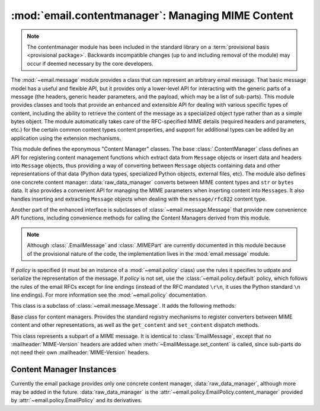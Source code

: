 :mod:`email.contentmanager`: Managing MIME Content
--------------------------------------------------

.. module:: email.contentmanager
   :synopsis: Storing and Retrieving Content from MIME Parts

.. moduleauthor:: R. David Murray <rdmurray@bitdance.com>
.. sectionauthor:: R. David Murray <rdmurray@bitdance.com>


.. note::

   The contentmanager module has been included in the standard library on a
   :term:`provisional basis <provisional package>`. Backwards incompatible
   changes (up to and including removal of the module) may occur if deemed
   necessary by the core developers.

.. versionadded:: 3.4
   as a :term:`provisional module <provisional package>`.

The :mod:`~email.message` module provides a class that can represent an
arbitrary email message.  That basic message model has a useful and flexible
API, but it provides only a lower-level API for interacting with the generic
parts of a message (the headers, generic header parameters, and the payload,
which may be a list of sub-parts).  This module provides classes and tools
that provide an enhanced and extensible API for dealing with various specific
types of content, including the ability to retrieve the content of the message
as a specialized object type rather than as a simple bytes object.  The module
automatically takes care of the RFC-specified MIME details (required headers
and parameters, etc.) for the certain common content types content properties,
and support for additional types can be added by an application using the
extension mechanisms.

This module defines the eponymous "Content Manager" classes.  The base
:class:`.ContentManager` class defines an API for registering content
management functions which extract data from ``Message`` objects or insert data
and headers into ``Message`` objects, thus providing a way of converting
between ``Message`` objects containing data and other representations of that
data (Python data types, specialized Python objects, external files, etc).  The
module also defines one concrete content manager: :data:`raw_data_manager`
converts between MIME content types and ``str`` or ``bytes`` data.  It also
provides a convenient API for managing the MIME parameters when inserting
content into ``Message``\ s.  It also handles inserting and extracting
``Message`` objects when dealing with the ``message/rfc822`` content type.

Another part of the enhanced interface is subclasses of
:class:`~email.message.Message` that provide new convenience API functions,
including convenience methods for calling the Content Managers derived from
this module.

.. note::

   Although :class:`.EmailMessage` and :class:`.MIMEPart` are currently
   documented in this module because of the provisional nature of the code, the
   implementation lives in the :mod:`email.message` module.


.. class:: EmailMessage(policy=default)

   If *policy* is specified (it must be an instance of a :mod:`~email.policy`
   class) use the rules it specifies to udpate and serialize the representation
   of the message.  If *policy* is not set, use the
   :class:`~email.policy.default` policy, which follows the rules of the email
   RFCs except for line endings (instead of the RFC mandated ``\r\n``, it uses
   the Python standard ``\n`` line endings).  For more information see the
   :mod:`~email.policy` documentation.

   This class is a subclass of :class:`~email.message.Message`.  It adds
   the following methods:


   .. attribute:: is_attachment

      Set to ``True`` if there is a :mailheader:`Content-Disposition` header
      and its (case insensitive) value is ``attachment``, ``False`` otherwise.


   .. method:: get_body(preferencelist=('related', 'html', 'plain'))

      Return the MIME part that is the best candidate to be the "body" of the
      message.

      *preferencelist* must be a sequence of strings from the set ``related``,
      ``html``, and ``plain``, and indicates the order of preference for the
      content type of the part returned.

      Start looking for candidate matches with the object on which the
      ``get_body`` method is called.

      If ``related`` is not included in *preferencelist*, consider the root
      part (or subpart of the root part) of any related encountered as a
      candidate if the (sub-)part matches a preference.

      When encountering a ``multipart/related``, check the ``start`` parameter
      and if a part with a matching :mailheader:`Content-ID` is found, consider
      only it when looking for candidate matches.  Otherwise consider only the
      first (default root) part of the ``multipart/related``.

      If a part has a :mailheader:``Content-Disposition`` header, only consider
      the part a candidate match if the value of the header is ``inline``.

      If none of the candidates matches any of the preferences in
      *preferneclist*, return ``None``.

      Notes: (1) For most applications the only *preferencelist* combinations
      that really make sense are ``('plain',)``, ``('html', 'plain')``, and the
      default, ``('related', 'html', 'plain')``.  (2) Because matching starts
      with the object on which ``get_body`` is called, calling ``get_body`` on
      a ``multipart/related`` will return the object itself unless
      *preferencelist* has a non-default value. (3) Messages (or message parts)
      that do not specify a :mailheader:`Content-Type` or whose
      :mailheader:`Content-Type` header is invalid will be treated as if they
      are of type ``text/plain``, which may occasionally cause ``get_body`` to
      return unexpected results.


   .. method:: iter_attachments()

      Return an iterator over all of the parts of the message that are not
      candidate "body" parts.  That is, skip the first occurrence of each of
      ``text/plain``, ``text/html``, ``multipart/related``, or
      ``multipart/alternative`` (unless they are explicitly marked as
      attachments via :mailheader:`Content-Disposition: attachment`), and
      return all remaining parts.  When applied directly to a
      ``multipart/related``, return an iterator over the all the related parts
      except the root part (ie: the part pointed to by the ``start`` parameter,
      or the first part if there is no ``start`` parameter or the ``start``
      parameter doesn't match the :mailheader:`Content-ID` of any of the
      parts).  When applied directly to a ``multipart/alternative`` or a
      non-``multipart``, return an empty iterator.


   .. method:: iter_parts()

      Return an iterator over all of the immediate sub-parts of the message,
      which will be empty for a non-``multipart``.  (See also
      :meth:``~email.message.walk``.)


   .. method:: get_content(*args, content_manager=None, **kw)

      Call the ``get_content`` method of the *content_manager*, passing self
      as the message object, and passing along any other arguments or keywords
      as additional arguments.  If *content_manager* is not specified, use
      the ``content_manager`` specified by the current :mod:`~email.policy`.


   .. method:: set_content(*args, content_manager=None, **kw)

      Call the ``set_content`` method of the *content_manager*, passing self
      as the message object, and passing along any other arguments or keywords
      as additional arguments.  If *content_manager* is not specified, use
      the ``content_manager`` specified by the current :mod:`~email.policy`.


   .. method:: make_related(boundary=None)

      Convert a non-``multipart`` message into a ``multipart/related`` message,
      moving any existing :mailheader:`Content-` headers and payload into a
      (new) first part of the ``multipart``.  If *boundary* is specified, use
      it as the boundary string in the multipart, otherwise leave the boundary
      to be automatically created when it is needed (for example, when the
      message is serialized).


   .. method:: make_alternative(boundary=None)

      Convert a non-``multipart`` or a ``multipart/related`` into a
      ``multipart/alternative``, moving any existing :mailheader:`Content-`
      headers and payload into a (new) first part of the ``multipart``.  If
      *boundary* is specified, use it as the boundary string in the multipart,
      otherwise leave the boundary to be automatically created when it is
      needed (for example, when the message is serialized).


   .. method:: make_mixed(boundary=None)

      Convert a non-``multipart``, a ``multipart/related``, or a
      ``multipart-alternative`` into a ``multipart/mixed``, moving any existing
      :mailheader:`Content-` headers and payload into a (new) first part of the
      ``multipart``.  If *boundary* is specified, use it as the boundary string
      in the multipart, otherwise leave the boundary to be automatically
      created when it is needed (for example, when the message is serialized).


   .. method:: add_related(*args, content_manager=None, **kw)

      If the message is a ``multipart/related``, create a new message
      object, pass all of the arguments to its :meth:`set_content` method,
      and :meth:`~email.message.Message.attach` it to the ``multipart``.  If
      the message is a non-``multipart``, call :meth:`make_related` and then
      proceed as above.  If the message is any other type of ``multipart``,
      raise a :exc:`TypeError`. If *content_manager* is not specified, use
      the ``content_manager`` specified by the current :mod:`~email.policy`.
      If the added part has no :mailheader:`Content-Disposition` header,
      add one with the value ``inline``.


   .. method:: add_alternative(*args, content_manager=None, **kw)

      If the message is a ``multipart/alternative``, create a new message
      object, pass all of the arguments to its :meth:`set_content` method, and
      :meth:`~email.message.Message.attach` it to the ``multipart``.  If the
      message is a non-``multipart`` or ``multipart/related``, call
      :meth:`make_alternative` and then proceed as above.  If the message is
      any other type of ``multipart``, raise a :exc:`TypeError`. If
      *content_manager* is not specified, use the ``content_manager`` specified
      by the current :mod:`~email.policy`.


   .. method:: add_attachment(*args, content_manager=None, **kw)

      If the message is a ``multipart/mixed``, create a new message object,
      pass all of the arguments to its :meth:`set_content` method, and
      :meth:`~email.message.Message.attach` it to the ``multipart``.  If the
      message is a non-``multipart``, ``multipart/related``, or
      ``multipart/alternative``, call :meth:`make_mixed` and then proceed as
      above. If *content_manager* is not specified, use the ``content_manager``
      specified by the current :mod:`~email.policy`.  If the added part
      has no :mailheader:`Content-Disposition` header, add one with the value
      ``attachment``.  This method can be used both for explicit attachments
      (:mailheader:`Content-Disposition: attachment` and ``inline`` attachments
      (:mailheader:`Content-Disposition: inline`), by passing appropriate
      options to the ``content_manager``.


   .. method:: clear()

      Remove the payload and all of the headers.


   .. method:: clear_content()

      Remove the payload and all of the :exc:`Content-` headers, leaving
      all other headers intact and in their original order.


.. class:: ContentManager()

   Base class for content managers.  Provides the standard registry mechanisms
   to register converters between MIME content and other representations, as
   well as the ``get_content`` and ``set_content`` dispatch methods.


   .. method:: get_content(msg, *args, **kw)

      Look up a handler function based on the ``mimetype`` of *msg* (see next
      paragraph), call it, passing through all arguments, and return the result
      of the call.  The expectation is that the handler will extract the
      payload from *msg* and return an object that encodes information about
      the extracted data.

      To find the handler, look for the following keys in the registry,
      stopping with the first one found:

            * the string representing the full MIME type (``maintype/subtype``)
            * the string representing the ``maintype``
            * the empty string

      If none of these keys produce a handler, raise a :exc:`KeyError` for the
      full MIME type.


   .. method:: set_content(msg, obj, *args, **kw)

      If the ``maintype`` is ``multipart``, raise a :exc:`TypeError`; otherwise
      look up a handler function based on the type of *obj* (see next
      paragraph), call :meth:`~email.message.EmailMessage.clear_content` on the
      *msg*, and call the handler function, passing through all arguments.  The
      expectation is that the handler will transform and store *obj* into
      *msg*, possibly making other changes to *msg* as well, such as adding
      various MIME headers to encode information needed to interpret the stored
      data.

      To find the handler, obtain the type of *obj* (``typ = type(obj)``), and
      look for the following keys in the registry, stopping with the first one
      found:

           * the type itself (``typ``)
           * the type's fully qualified name (``typ.__module__ + '.' +
             typ.__qualname__``).
           * the type's qualname (``typ.__qualname__``)
           * the type's name (``typ.__name__``).

      If none of the above match, repeat all of the checks above for each of
      the types in the :term:`MRO` (``typ.__mro__``).  Finally, if no other key
      yields a handler, check for a handler for the key ``None``.  If there is
      no handler for ``None``, raise a :exc:`KeyError` for the fully
      qualified name of the type.

      Also add a :mailheader:`MIME-Version` header if one is not present (see
      also :class:`.MIMEPart`).


   .. method:: add_get_handler(key, handler)

      Record the function *handler* as the handler for *key*.  For the possible
      values of *key*, see :meth:`get_content`.


   .. method:: add_set_handler(typekey, handler)

      Record *handler* as the function to call when an object of a type
      matching *typekey* is passed to :meth:`set_content`.  For the possible
      values of *typekey*, see :meth:`set_content`.


.. class:: MIMEPart(policy=default)

    This class represents a subpart of a MIME message.  It is identical to
    :class:`EmailMessage`, except that no :mailheader:`MIME-Version` headers are
    added when :meth:`~EmailMessage.set_content` is called, since sub-parts do
    not need their own :mailheader:`MIME-Version` headers.


Content Manager Instances
~~~~~~~~~~~~~~~~~~~~~~~~~

Currently the email package provides only one concrete content manager,
:data:`raw_data_manager`, although more may be added in the future.
:data:`raw_data_manager` is the
:attr:`~email.policy.EmailPolicy.content_manager` provided by
:attr:`~email.policy.EmailPolicy` and its derivatives.


.. data:: raw_data_manager

   This content manager provides only a minimum interface beyond that provided
   by :class:`~email.message.Message` itself:  it deals only with text, raw
   byte strings, and :class:`~email.message.Message` objects.  Nevertheless, it
   provides significant advantages compared to the base API: ``get_content`` on
   a text part will return a unicode string without the application needing to
   manually decode it, ``set_content`` provides a rich set of options for
   controlling the headers added to a part and controlling the content transfer
   encoding, and it enables the use of the various ``add_`` methods, thereby
   simplifying the creation of multipart messages.

   .. method:: get_content(msg, errors='replace')

      Return the payload of the part as either a string (for ``text`` parts), a
      :class:`~email.message.EmailMessage` object (for ``message/rfc822``
      parts), or a ``bytes`` object (for all other non-multipart types).  Raise
      a :exc:`KeyError` if called on a ``multipart``.  If the part is a
      ``text`` part and *errors* is specified, use it as the error handler when
      decoding the payload to unicode.  The default error handler is
      ``replace``.

   .. method:: set_content(msg, <'str'>, subtype="plain", charset='utf-8' \
                           cte=None, \
                           disposition=None, filename=None, cid=None, \
                           params=None, headers=None)
               set_content(msg, <'bytes'>, maintype, subtype, cte="base64", \
                           disposition=None, filename=None, cid=None, \
                           params=None, headers=None)
               set_content(msg, <'Message'>, cte=None, \
                           disposition=None, filename=None, cid=None, \
                           params=None, headers=None)
               set_content(msg, <'list'>, subtype='mixed', \
                           disposition=None, filename=None, cid=None, \
                           params=None, headers=None)

       Add headers and payload to *msg*:

       Add a :mailheader:`Content-Type` header with a ``maintype/subtype``
       value.

           * For ``str``, set the MIME ``maintype`` to ``text``, and set the
             subtype to *subtype* if it is specified, or ``plain`` if it is not.
           * For ``bytes``, use the specified *maintype* and *subtype*, or
             raise a :exc:`TypeError` if they are not specified.
           * For :class:`~email.message.Message` objects, set the maintype to
             ``message``, and set the subtype to *subtype* if it is specified
             or ``rfc822`` if it is not.  If *subtype* is ``partial``, raise an
             error (``bytes`` objects must be used to construct
             ``message/partial`` parts).
           * For *<'list'>*, which should be a list of
             :class:`~email.message.Message` objects, set the ``maintype`` to
             ``multipart``, and the ``subtype`` to *subtype* if it is
             specified, and ``mixed`` if it is not.  If the message parts in
             the *<'list'>* have :mailheader:`MIME-Version` headers, remove
             them.

       If *charset* is provided (which is valid only for ``str``), encode the
       string to bytes using the specified character set.  The default is
       ``utf-8``.  If the specified *charset* is a known alias for a standard
       MIME charset name, use the standard charset instead.

       If *cte* is set, encode the payload using the specified content transfer
       encoding, and set the :mailheader:`Content-Transfer-Endcoding` header to
       that value.  For ``str`` objects, if it is not set use heuristics to
       determine the most compact encoding.  Possible values for *cte* are
       ``quoted-printable``, ``base64``, ``7bit``, ``8bit``, and ``binary``.
       If the input cannot be encoded in the specified encoding (eg: ``7bit``),
       raise a :exc:`ValueError`.  For :class:`~email.message.Message`, per
       :rfc:`2046`, raise an error if a *cte* of ``quoted-printable`` or
       ``base64`` is requested for *subtype* ``rfc822``, and for any *cte*
       other than ``7bit`` for *subtype* ``external-body``.  For
       ``message/rfc822``, use ``8bit`` if *cte* is not specified.  For all
       other values of *subtype*, use ``7bit``.

       .. note:: A *cte* of ``binary`` does not actually work correctly yet.
          The ``Message`` object as modified by ``set_content`` is correct, but
          :class:`~email.generator.BytesGenerator` does not serialize it
          correctly.

       If *disposition* is set, use it as the value of the
       :mailheader:`Content-Disposition` header.  If not specified, and
       *filename* is specified, add the header with the value ``attachment``.
       If it is not specified and *filename* is also not specified, do not add
       the header.  The only valid values for *disposition* are ``attachment``
       and ``inline``.

       If *filename* is specified, use it as the value of the ``filename``
       parameter of the :mailheader:`Content-Disposition` header.  There is no
       default.

       If *cid* is specified, add a :mailheader:`Content-ID` header with
       *cid* as its value.

       If *params* is specified, iterate its ``items`` method and use the
       resulting ``(key, value)`` pairs to set additional paramters on the
       :mailheader:`Content-Type` header.

       If *headers* is specified and is a list of strings of the form
       ``headername: headervalue`` or a list of ``header`` objects
       (distinguised from strings by having a ``name`` attribute), add the
       headers to *msg*.
